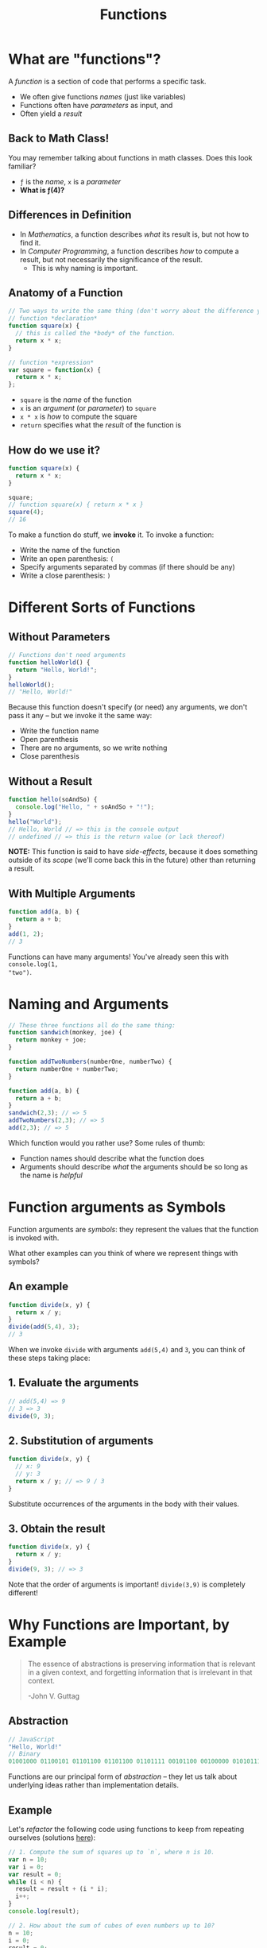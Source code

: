 #+TITLE: Functions
#+EMAIL: jlehman@fastmail.com
#+REVEAL_EXTRA_CSS: ./functions.extra.css
#+REVEAL_ROOT: https://cdn.jsdelivr.net/reveal.js/3.0.0/
#+OPTIONS: toc:nil reveal_slide_number:nil num:nil
#+REVEAL_TRANS: linear

* What are "functions"?

A /function/ is a section of code that performs a specific task.

+ We often give functions /names/ (just like variables)
+ Functions often have /parameters/ as input, and
+ Often yield a /result/

** Back to Math Class!

You may remember talking about functions in math classes. Does this look
familiar?

\begin{equation}
f(x)=x^2
\end{equation}

+ =ƒ= is the /name/, =x= is a /parameter/
+ *What is ƒ(4)?*

** Differences in Definition

+ In /Mathematics/, a function describes /what/ its result is, but not
  how to find it.
+ In /Computer Programming/, a function describes /how/ to compute a result, but
  not necessarily the significance of the result.
  + This is why naming is important.

** Anatomy of a Function

#+begin_src javascript
  // Two ways to write the same thing (don't worry about the difference yet):
  // function *declaration*
  function square(x) {
    // this is called the *body* of the function.
    return x * x;
  }

  // function *expression*
  var square = function(x) {
    return x * x;
  };
#+end_src

+ =square= is the /name/ of the function
+ =x= is an /argument/ (or /parameter/) to =square=
+ =x * x= is /how/ to compute the square
+ =return= specifies what the /result/ of the function is

** How do we use it?

#+begin_src javascript
  function square(x) {
    return x * x;
  }

  square;
  // function square(x) { return x * x }
  square(4);
  // 16
#+end_src

To make a function do stuff, we *invoke* it. To invoke a function:

+ Write the name of the function
+ Write an open parenthesis: =(=
+ Specify arguments separated by commas (if there should be any)
+ Write a close parenthesis: =)=

* Different Sorts of Functions

** Without Parameters

#+begin_src javascript
// Functions don't need arguments
function helloWorld() {
  return "Hello, World!";
}
helloWorld();
// "Hello, World!"
#+end_src

Because this function doesn't specify (or need) any arguments, we don't pass it
any -- but we invoke it the same way:

+ Write the function name
+ Open parenthesis
+ There are no arguments, so we write nothing
+ Close parenthesis

** Without a Result

#+begin_src javascript
function hello(soAndSo) {
  console.log("Hello, " + soAndSo + "!");
}
hello("World");
// Hello, World // => this is the console output
// undefined // => this is the return value (or lack thereof)
#+end_src

*NOTE:* This function is said to have /side-effects/, because it does something
outside of its /scope/ (we'll come back this in the future) other than returning
a result.

** With Multiple Arguments

#+begin_src javascript
function add(a, b) {
  return a + b;
}
add(1, 2);
// 3
#+end_src

Functions can have many arguments! You've already seen this with =console.log(1,
"two")=.

* Naming and Arguments

#+begin_src javascript
// These three functions all do the same thing:
function sandwich(monkey, joe) {
  return monkey + joe;
}

function addTwoNumbers(numberOne, numberTwo) {
  return numberOne + numberTwo;
}

function add(a, b) {
  return a + b;
}
sandwich(2,3); // => 5
addTwoNumbers(2,3); // => 5
add(2,3); // => 5
#+end_src

Which function would you rather use? Some rules of thumb:

+ Function names should describe what the function does
+ Arguments should describe /what/ the arguments should be so long as the name
  is /helpful/

* Function arguments as Symbols

Function arguments are /symbols/: they represent the values that the function is
invoked with.

What other examples can you think of where we represent things with symbols?

** An example

#+begin_src javascript
function divide(x, y) {
  return x / y;
}
divide(add(5,4), 3);
// 3
#+end_src

When we invoke =divide= with arguments =add(5,4)= and =3=, you can think of these
steps taking place:

** 1. Evaluate the arguments

#+begin_src javascript
// add(5,4) => 9
// 3 => 3
divide(9, 3);
#+end_src

** 2. Substitution of arguments

#+begin_src javascript
function divide(x, y) {
  // x: 9
  // y: 3
  return x / y; // => 9 / 3
}
#+end_src

Substitute occurrences of the arguments in the body with their values.

** 3. Obtain the result

#+begin_src javascript
function divide(x, y) {
  return x / y;
}
divide(9, 3); // => 3
#+end_src

Note that the order of arguments is important! =divide(3,9)= is completely
different!

* Why Functions are Important, by Example

#+begin_quote
The essence of abstractions is preserving information that is relevant in a
given context, and forgetting information that is irrelevant in that context.

-John V. Guttag
#+end_quote

** Abstraction

#+begin_src javascript
// JavaScript
"Hello, World!"
// Binary
01001000 01100101 01101100 01101100 01101111 00101100 00100000 01010111 01101111 01110010 01101100 01100100 00100001
#+end_src

Functions are our principal form of /abstraction/ -- they let us talk about
underlying ideas rather than implementation details.

** Example

Let's /refactor/ the following code using functions to keep from repeating
ourselves (solutions [[https://github.com/jalehman/rp-lectures/blob/master/functions/example/refactor-solutions.js][here]]):

#+begin_src javascript
  // 1. Compute the sum of squares up to `n`, where n is 10.
  var n = 10;
  var i = 0;
  var result = 0;
  while (i < n) {
    result = result + (i * i);
    i++;
  }
  console.log(result);

  // 2. How about the sum of cubes of even numbers up to 10?
  n = 10;
  i = 0;
  result = 0;
  while (i < n) {
    result = result + (i * i * i);
    i = i + 2;
  }
  console.log(result);
#+end_src
